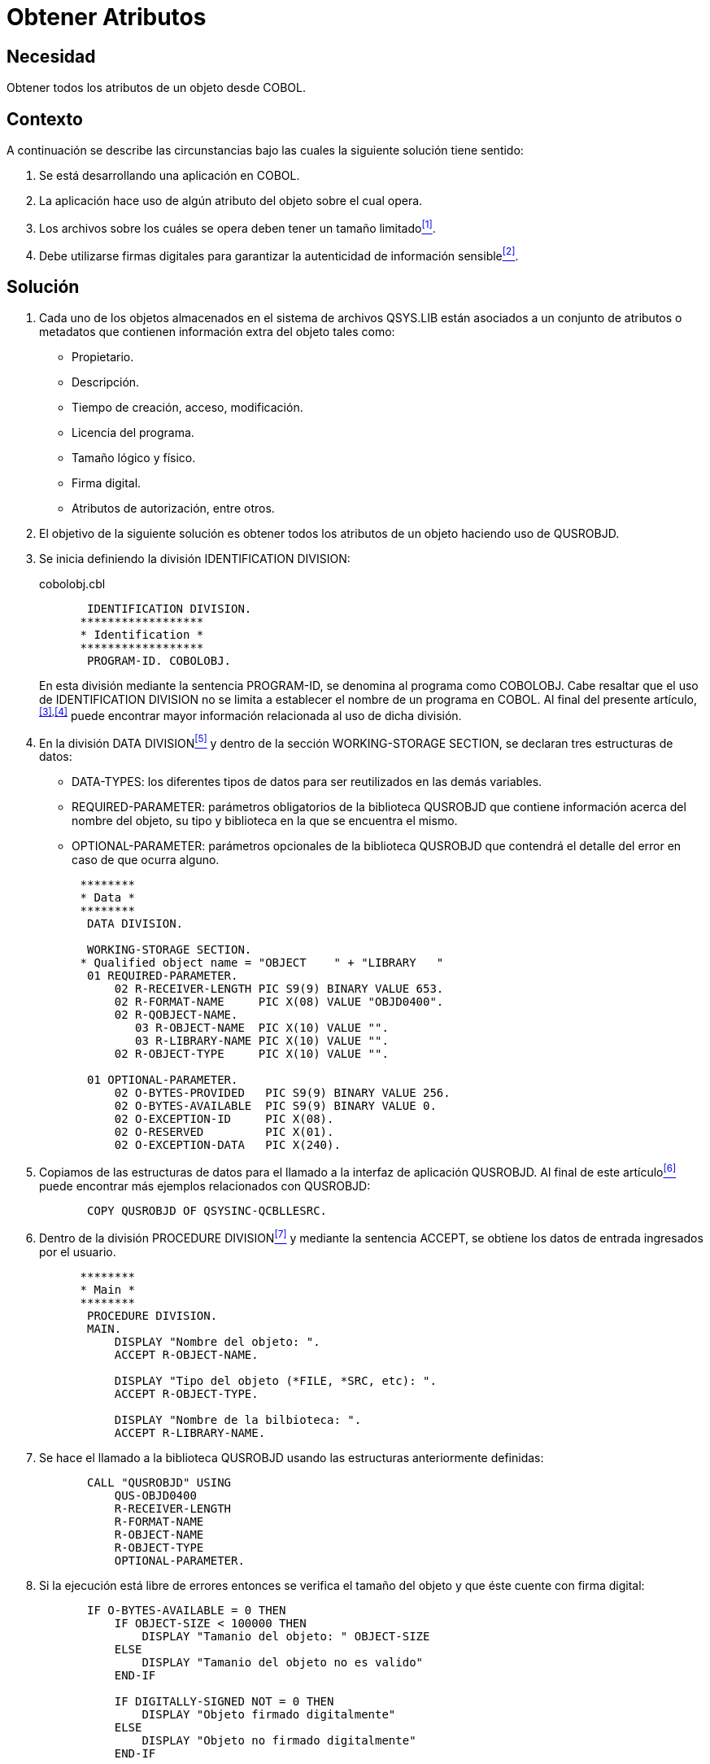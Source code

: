 :slug: kb/cobol/obtener-atributos/
:category: cobol
:description: Nuestros ethical hackers explican cómo evitar vulnerabilidades de seguridad mediante la programación segura en cobol al obtener los atributos de un objeto. Al acceder a algunos atributos de los objetos se puede verificar su autenticidad, lo cual ayuda a establecer fuentes confiables.
:keywords: Cobol, Seguridad, Atributos, Autenticidad, Firma digital, Metadatos.
:kb: yes

= Obtener Atributos

== Necesidad

Obtener todos los atributos de un objeto desde +COBOL+.

== Contexto

A continuación se describe las circunstancias 
bajo las cuales la siguiente solución tiene sentido:

. Se está desarrollando una aplicación en +COBOL+.
. La aplicación hace uso de algún atributo del objeto sobre el cual opera.
. Los archivos sobre los cuáles se opera 
deben tener un tamaño limitado<<r1,^[1]^>>.
. Debe utilizarse firmas digitales 
para garantizar la autenticidad de información sensible<<r2,^[2]^>>.

== Solución

. Cada uno de los objetos almacenados 
en el sistema de archivos +QSYS.LIB+ 
están asociados a un conjunto de atributos o metadatos 
que contienen información extra del objeto tales como:

* Propietario.

* Descripción.

* Tiempo de creación, acceso, modificación.

* Licencia del programa.

* Tamaño lógico y físico.

* Firma digital.

* Atributos de autorización, entre otros.

. El objetivo de la siguiente solución 
es obtener todos los atributos de un objeto 
haciendo uso de +QUSROBJD+.

. Se inicia definiendo la división +IDENTIFICATION DIVISION+:
+
.cobolobj.cbl
[source, cobol,linenums]
----
       IDENTIFICATION DIVISION.
      ******************
      * Identification *
      ******************
       PROGRAM-ID. COBOLOBJ.
----
+
En esta división mediante la sentencia +PROGRAM-ID+, 
se denomina al programa como +COBOLOBJ+. 
Cabe resaltar que el uso de +IDENTIFICATION DIVISION+ 
no se limita a establecer el nombre de un programa en +COBOL+. 
Al final del presente artículo,^<<r3,[3]>>,<<r4,[4]>>^ 
puede encontrar mayor información 
relacionada al uso de dicha división.

. En la división +DATA DIVISION+<<r5,^[5]^>> 
y dentro de la sección +WORKING-STORAGE SECTION+, 
se declaran tres estructuras de datos:

* +DATA-TYPES:+ los diferentes tipos de datos 
para ser reutilizados en las demás variables.

* +REQUIRED-PARAMETER:+ parámetros obligatorios de la biblioteca +QUSROBJD+ 
que contiene información acerca del nombre del objeto, su tipo 
y biblioteca en la que se encuentra el mismo.

* +OPTIONAL-PARAMETER:+ parámetros opcionales de la biblioteca +QUSROBJD+ 
que contendrá el detalle del error en caso de que ocurra alguno.

+
[source, cobol,linenums]
----
      ********
      * Data *
      ********
       DATA DIVISION.

       WORKING-STORAGE SECTION.
      * Qualified object name = "OBJECT    " + "LIBRARY   "
       01 REQUIRED-PARAMETER.
           02 R-RECEIVER-LENGTH PIC S9(9) BINARY VALUE 653.
           02 R-FORMAT-NAME     PIC X(08) VALUE "OBJD0400".
           02 R-QOBJECT-NAME.
              03 R-OBJECT-NAME  PIC X(10) VALUE "".
              03 R-LIBRARY-NAME PIC X(10) VALUE "".
           02 R-OBJECT-TYPE     PIC X(10) VALUE "".

       01 OPTIONAL-PARAMETER.
           02 O-BYTES-PROVIDED   PIC S9(9) BINARY VALUE 256.
           02 O-BYTES-AVAILABLE  PIC S9(9) BINARY VALUE 0.
           02 O-EXCEPTION-ID     PIC X(08).
           02 O-RESERVED         PIC X(01).
           02 O-EXCEPTION-DATA   PIC X(240).
----

. Copiamos de las estructuras de datos 
para el llamado a la interfaz de aplicación +QUSROBJD+. 
Al final de este artículo<<r6,^[6]^>> 
puede encontrar más ejemplos relacionados con +QUSROBJD+:
+
[source, cobol,linenums]
----
       COPY QUSROBJD OF QSYSINC-QCBLLESRC.
----
. Dentro de la división +PROCEDURE DIVISION+<<r7,^[7]^>> 
y mediante la sentencia +ACCEPT+, 
se obtiene los datos de entrada ingresados por el usuario.
+
[source, cobol,linenums]
----
      ********
      * Main *
      ********
       PROCEDURE DIVISION.
       MAIN.
           DISPLAY "Nombre del objeto: ".
           ACCEPT R-OBJECT-NAME.

           DISPLAY "Tipo del objeto (*FILE, *SRC, etc): ".
           ACCEPT R-OBJECT-TYPE.

           DISPLAY "Nombre de la bilbioteca: ".
           ACCEPT R-LIBRARY-NAME.
----
. Se hace el llamado a la biblioteca +QUSROBJD+ 
usando las estructuras anteriormente definidas:
+
[source, cobol,linenums]
----
       CALL "QUSROBJD" USING
           QUS-OBJD0400
           R-RECEIVER-LENGTH
           R-FORMAT-NAME
           R-OBJECT-NAME
           R-OBJECT-TYPE
           OPTIONAL-PARAMETER.
----
. Si la ejecución está libre de errores 
entonces se verifica el tamaño del objeto 
y que éste cuente con firma digital:
+
[source, cobol,linenums]
----
       IF O-BYTES-AVAILABLE = 0 THEN
           IF OBJECT-SIZE < 100000 THEN
               DISPLAY "Tamanio del objeto: " OBJECT-SIZE
           ELSE
               DISPLAY "Tamanio del objeto no es valido"
           END-IF

           IF DIGITALLY-SIGNED NOT = 0 THEN
               DISPLAY "Objeto firmado digitalmente"
           ELSE
               DISPLAY "Objeto no firmado digitalmente"
           END-IF
----
. En caso de error 
se despliega en pantalla el +ID+ de la excepción:
+
[source, cobol,linenums]
----
       ELSE
           DISPLAY "Ha ocurrido un error: " O-EXCEPTION-ID
       END-IF.

       STOP RUN.
----

== Descargas

Puedes descargar el código fuente 
pulsando en el siguiente enlace:

. [button]#link:src/cobolobj.cbl[cobolobj.cbl >>]# contiene 
el código explicado anteriormente para trabajar con atributos de objetos.

== Referencias

. [[r1]] REQ.0173: Debe utilizarse firmas digitales 
para garantizar la autenticidad de información sensible.
. [[r2]] link:https://www.ibm.com/support/knowledgecenter/ssw_i5_54/apis/qusrobjd.htm[Retrieve Object Description (QUSROBJD) API].
. [[r3]] link:https://www.ibm.com/support/knowledgecenter/en/ssw_ibm_i_73/rzasb/iddiv.htm[IBM - Identification Division].
. [[r4]] link:http://www.escobol.com/modules.php?name=Sections&op=viewarticle&artid=11[Identification Division].
. [[r5]] link:https://www.ibm.com/support/knowledgecenter/en/ssw_ibm_i_73/rzasb/datdivs.htm[Data Division Structure].
. [[r6]] link:https://www.ibm.com/support/knowledgecenter/ssw_ibm_i_73/apiref/apipdf.pdf[API overview and concepts].
. [[r7]] link:http://www.mainframestechhelp.com/tutorials/cobol/cobol-procedure-division.htm[COBOL Procedure Division].